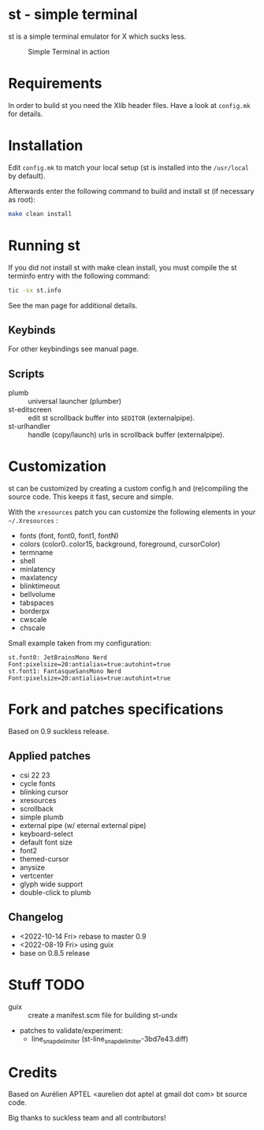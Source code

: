 * st - simple terminal

st is a simple terminal emulator for X which sucks less.

#+CAPTION: Simple Terminal in action
[[./assets/st.png]]

* Requirements

In order to build st you need the Xlib header files. Have a look at =config.mk= for details.

* Installation

Edit =config.mk= to match your local setup (st is installed into the =/usr/local= by default).

Afterwards enter the following command to build and install st (if necessary as root):
#+BEGIN_SRC bash
    make clean install
#+END_SRC

* Running st

If you did not install st with make clean install, you must compile the st terminfo entry with the following command:

#+BEGIN_SRC bash
tic -sx st.info
#+END_SRC

See the man page for additional details.

** Keybinds



For other keybindings see manual page.

** Scripts

- plumb :: universal launcher (plumber)
- st-editscreen :: edit st scrollback buffer into =$EDITOR= (externalpipe).
- st-urlhandler :: handle (copy/launch) urls in scrollback buffer (externalpipe).

* Customization
 st can be customized by creating a custom config.h and (re)compiling the source code. This keeps it fast, secure and
 simple.

 With the =xresources= patch you can customize the following elements in your =~/.Xresources= :
 - fonts (font, font0, font1, fontN)
 - colors (color0..color15, background, foreground, cursorColor)
 - termname
 - shell
 - minlatency
 - maxlatency
 - blinktimeout
 - bellvolume
 - tabspaces
 - borderpx
 - cwscale
 - chscale

 Small example taken from my configuration:
 #+begin_src
st.font0: JetBrainsMono Nerd Font:pixelsize=20:antialias=true:autohint=true
st.font1: FantasqueSansMono Nerd Font:pixelsize=20:antialias=true:autohint=true
 #+end_src


* Fork and patches specifications

Based on 0.9 suckless release.

** Applied patches
- csi 22 23
- cycle fonts
- blinking cursor
- xresources
- scrollback
- simple plumb
- external pipe (w/ eternal external pipe)
- keyboard-select
- default font size
- font2
- themed-cursor
- anysize
- vertcenter
- glyph wide support
- double-click to plumb

** Changelog
- <2022-10-14 Fri> rebase to master 0.9
- <2022-08-19 Fri> using guix
- base on 0.8.5 release

* Stuff TODO
- guix :: create a manifest.scm file for building st-undx
- patches to validate/experiment:
  - line_snap_delimiter (st-line_snap_delimiter-3bd7e43.diff)

* Credits

Based on Aurélien APTEL <aurelien dot aptel at gmail dot com> bt source code.

Big thanks to suckless team and all contributors!
